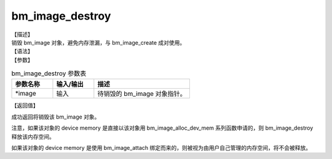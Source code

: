 bm_image_destroy
----------------

| 【描述】
| 销毁 bm_image 对象，避免内存泄漏，与 bm_image_create 成对使用。

| 【语法】

.. code-block:: c++
    :linenos:
    :lineno-start: 1
    :name: a label for hyperlink (destroy)
    :force:

    bm_status_t bm_image_destroy(
            bm_image* image
    );

| 【参数】

.. list-table:: bm_image_destroy 参数表
    :widths: 15 15 35

    * - **参数名称**
      - **输入/输出**
      - **描述**
    * - \*image
      - 输入
      - 待销毁的 bm_image 对象指针。

| 【返回值】

成功返回将销毁该 bm_image 对象。

注意，如果该对象的 device memory 是直接以该对象用 bm_image_alloc_dev_mem 系列函数申请的，则 bm_image_destroy 释放该内存空间。

如果该对象的 device memory 是使用 bm_image_attach 绑定而来的，则被视为由用户自己管理的内存空间，将不会被释放。